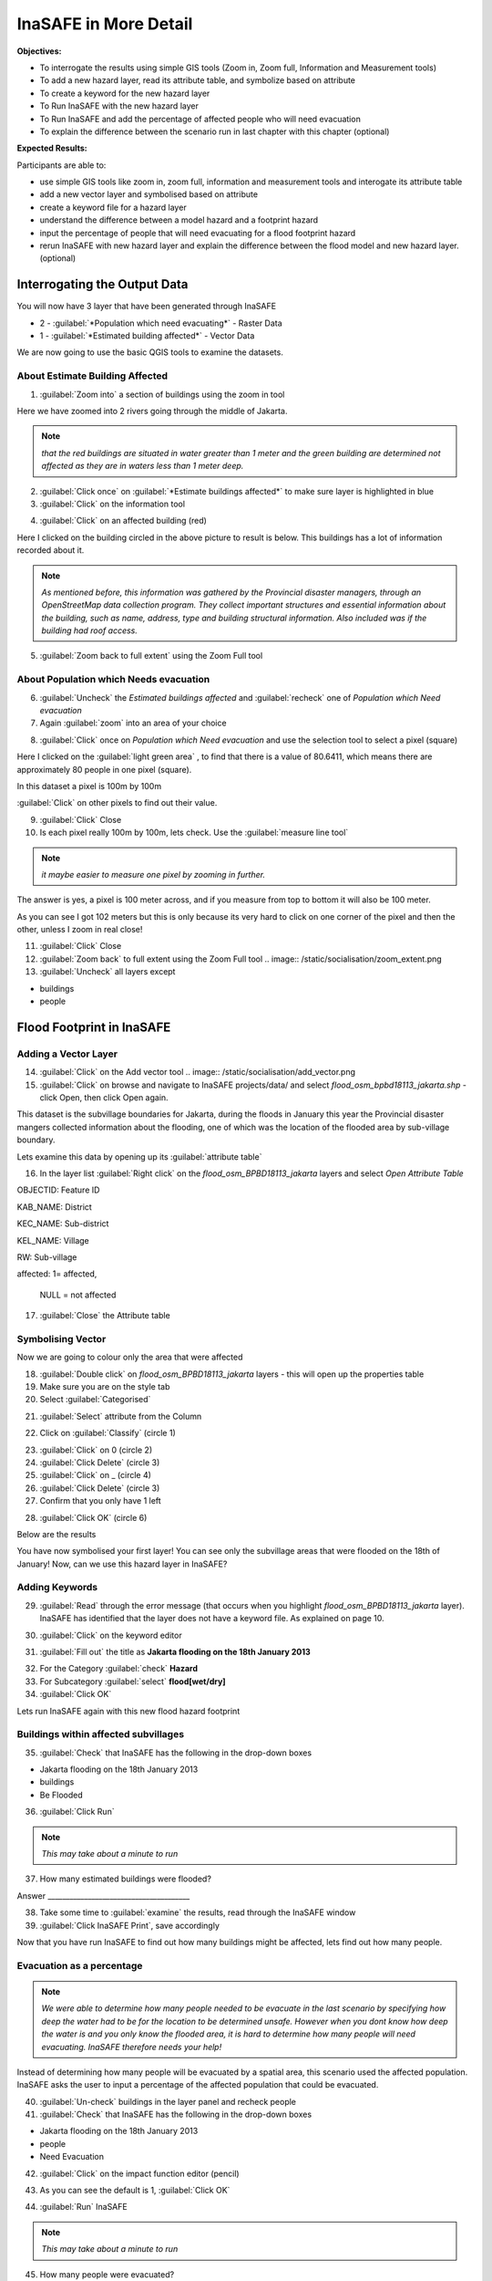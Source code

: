 InaSAFE in More Detail
======================

**Objectives:**

* To interrogate the results using simple GIS tools (Zoom in, Zoom full, Information and Measurement tools) 
* To add a new hazard layer, read its attribute table, and symbolize based on attribute
* To create a keyword for the new hazard layer
* To Run InaSAFE with the new hazard layer
* To Run InaSAFE and add the percentage of affected people who will need evacuation
* To explain the difference between the scenario run in last chapter with this chapter (optional)

**Expected Results:**

Participants are able to:

* use simple GIS tools like zoom in, zoom full, information and measurement tools and interogate its attribute table
* add a new vector layer and symbolised based on attribute
* create a keyword file for a hazard layer
* understand the difference between a model hazard and a footprint hazard
* input the percentage of people that will need evacuating for a flood footprint hazard
* rerun InaSAFE with new hazard layer and explain the difference between the flood model and new hazard layer. (optional) 


Interrogating the Output Data
-----------------------------

You will now have 3 layer that have been generated through InaSAFE

* 2 - :guilabel:`*Population which need evacuating*` - Raster Data

* 1 - :guilabel:`*Estimated building affected*` - Vector Data

We are now going to use the basic QGIS tools to examine the datasets. 


About Estimate Building Affected
................................

1. :guilabel:`Zoom into` a section of buildings using the zoom in tool  

.. image:: /static/socialisation/zoomin2.png

Here we have zoomed into 2 rivers going through the middle of Jakarta.

.. image:: /static/socialisation/buildings_zoom_2.png 

.. note:: *that the red buildings are situated in water greater than 1 meter and the green building are determined not affected as they are in waters less than 1 meter deep.*

2. :guilabel:`Click once` on :guilabel:`*Estimate buildings affected*`  to make sure layer is highlighted in blue

3. :guilabel:`Click` on the information tool 

.. image:: /static/socialisation/information_tool.png

4. :guilabel:`Click` on an affected building (red)

Here I clicked on the building circled in the above picture to result is below.  This buildings has a lot of information recorded about it.

.. image:: /static/socialisation/identy_results.png 

.. note:: *As mentioned before, this information was gathered by the Provincial disaster managers, through an OpenStreetMap  data collection program.  They collect important structures and essential information about the building, such as name, address, type and building structural information.  Also included was if the building had roof access.*

5. :guilabel:`Zoom back to full extent` using the Zoom Full tool

.. image:: /static/socialisation/zoom_extent.png 

About Population which Needs evacuation
.......................................

6. :guilabel:`Uncheck` the *Estimated buildings affected* and :guilabel:`recheck` one of  *Population which Need evacuation*

7. Again :guilabel:`zoom` into an area of your choice 

.. image:: /static/socialisation/zoomin2.png 

8. :guilabel:`Click` once on *Population which Need evacuation* and use the selection tool to select a pixel (square) 

.. image:: /static/socialisation/information_tool.png

Here I clicked on the :guilabel:`light green area` , to find that there is a value of 80.6411, which means there are approximately 80 people in one pixel (square). 

.. image:: /static/socialisation/raster_examine_2.png

In this dataset a pixel is 100m by 100m

:guilabel:`Click` on other pixels to find out their value.

9. :guilabel:`Click` Close

10. Is each pixel really 100m by 100m, lets check. Use the :guilabel:`measure line tool` 

.. image:: /static/socialisation/measure.png

.. note:: *it maybe easier to measure one pixel by zooming in further.*

The answer is yes, a pixel is 100 meter across, and if you measure from top to bottom it will also be 100 meter.

As you can see I got 102 meters but this is only because its very hard to click on one corner of the pixel and then the other, unless I zoom in real close!

.. image:: /static/socialisation/measure_test.png

11. :guilabel:`Click` Close

12. :guilabel:`Zoom back` to full extent using the Zoom Full tool  .. image:: /static/socialisation/zoom_extent.png

13. :guilabel:`Uncheck` all layers except

* buildings

* people
 
 
Flood Footprint in InaSAFE
--------------------------

Adding a Vector Layer  
.....................

14. :guilabel:`Click` on the Add vector tool  .. image:: /static/socialisation/add_vector.png

15. :guilabel:`Click` on browse and navigate to InaSAFE projects/data/ and select *flood_osm_bpbd18113_jakarta.shp* - click Open, then click Open again.

.. image:: /static/socialisation/jakarta18113_added.png

This dataset is the subvillage boundaries for Jakarta, during the floods in January this year the Provincial disaster mangers collected information about the flooding, one of which was the location of the flooded area by sub-village boundary.

Lets examine this data by opening up its :guilabel:`attribute table`

.. image:: /static/socialisation/openattributetable.png

16. In the layer list :guilabel:`Right click` on the *flood_osm_BPBD18113_jakarta* layers  and select *Open Attribute Table*

.. image:: /static/socialisation/attribute_table.png

OBJECTID: 	Feature ID

KAB_NAME:  District

KEC_NAME:  Sub-district

KEL_NAME:  Village

RW: 	   Sub-village

affected:    	1= affected,              	                            	     

                NULL = not affected

17. :guilabel:`Close` the Attribute table

Symbolising Vector
..................

Now we are going to colour only the area that were affected

18. :guilabel:`Double click` on *flood_osm_BPBD18113_jakarta* layers - this will open up the properties table

19. Make sure you are on the style tab

20. Select :guilabel:`Categorised`

.. image:: /static/socialisation/select_category_2.png

21. :guilabel:`Select` attribute from the Column

.. image:: /static/socialisation/select_attribute.png

22. Click on :guilabel:`Classify` (circle 1)

.. image:: /static/socialisation/classify_2.png

23. :guilabel:`Click` on 0  (circle 2)

24. :guilabel:`Click Delete` (circle 3)

25. :guilabel:`Click` on  _ (circle 4)

26. :guilabel:`Click Delete`  (circle 3)

27. Confirm that you only have 1 left

.. image:: /static/socialisation/1_left.png

28. :guilabel:`Click OK` (circle 6)

Below are the results

.. image:: /static/socialisation/result.png

You have now symbolised your first layer!  You can see only the subvillage areas that were flooded on the 18th of January! Now, can we use this hazard layer in InaSAFE?

Adding Keywords
...............

29. :guilabel:`Read` through the error message (that occurs when you highlight *flood_osm_BPBD18113_jakarta* layer).  InaSAFE has identified that the layer does not have a keyword file.  As explained on page 10.

.. image:: /static/error-display.png

30. :guilabel:`Click` on the keyword editor

.. image:: /static/socialisation/pencil.png

31. :guilabel:`Fill out` the title as **Jakarta flooding on the 18th January 2013**

.. image:: /static/socialisation/keyword_editor.png

32. For the Category :guilabel:`check` **Hazard**

33. For Subcategory :guilabel:`select` **flood[wet/dry]**

34. :guilabel:`Click OK`

Lets run InaSAFE again with this new flood hazard footprint


Buildings within affected subvillages
.....................................

35. :guilabel:`Check` that InaSAFE has the following in the drop-down boxes

.. image:: /static/socialisation/inasafe_floodpolygon.png

* Jakarta flooding on the 18th January 2013

* buildings

* Be Flooded

36. :guilabel:`Click Run`

.. note:: *This may take about a minute to run*

37. How many estimated buildings were flooded?

Answer  _______________________________________

38. Take some time to :guilabel:`examine` the results, read through the InaSAFE window

39. :guilabel:`Click InaSAFE Print`, save accordingly

Now that you have run InaSAFE to find out how many buildings might be affected, lets find out how many people.

Evacuation as a percentage
..........................

.. note:: *We were able to determine how many people needed to be evacuate in the last scenario by specifying how deep the water had to be for the location to be determined unsafe.  However when you dont know how deep the water is and you only know the flooded area, it is hard to determine how many people will need evacuating. InaSAFE therefore needs your help!*

Instead of determining how many people will be evacuated by  a spatial area, this scenario used the affected population. InaSAFE asks the user to input a percentage of the affected population that could be evacuated.

40. :guilabel:`Un-check` buildings in the layer panel and recheck people

41. :guilabel:`Check` that InaSAFE has the following in the drop-down boxes

* Jakarta flooding on the 18th January 2013

* people

* Need Evacuation

42. :guilabel:`Click` on the impact function editor (pencil)

.. image:: /static/socialisation/inasafe_pop.png

43. As you can see the default is 1, :guilabel:`Click OK`

.. image:: /static/socialisation/evacuation_per.png

44. :guilabel:`Run` InaSAFE

.. note:: *This may take about a minute to run*

45. How many people were evacuated?

Answer  _______________________________________

46. How many people were affected?

Answer  _______________________________________

47. Take some time to examine the results, read through the InaSAFE window

48. :guilabel:`Click` InaSAFE Print, save accordingly

Comparing Results - Optional
----------------------------

You have now completed the following runs

=============  =============  =============  ============  =============  ===================  =============
**Hazard**     **Threshold**  **Data Type**  **Exposure**  **Data Type**  **Impact function**  **Data Type**
=============  =============  =============  ============  =============  ===================  =============
flood model    1.0m           Raster         People        Raster         Need Evacuation                   
flood model    0.8m           Raster         People        Raster         Need Evacuation                   
flood model    1.0m           Raster         Buildings     Vector         Be flooded                        
flood 180113                  Vector         Buildings     Vector         Be flooded                        
flood 180113   1%             Vector         People        Raster         Need Evacuation                   
=============  =============  =============  ============  =============  ===================  =============

	
49. Please :guilabel:`complete` the Data Type for each impact layer you have created through InaSAFE

50. :guilabel:`Compare` between results, 1. How different are the results, 2 Why are they different?

1. Answer  _______________________________________________________

2. Answer  _______________________________________________________
